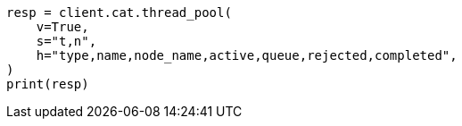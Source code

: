 // This file is autogenerated, DO NOT EDIT
// troubleshooting/common-issues/task-queue-backlog.asciidoc:36

[source, python]
----
resp = client.cat.thread_pool(
    v=True,
    s="t,n",
    h="type,name,node_name,active,queue,rejected,completed",
)
print(resp)
----
